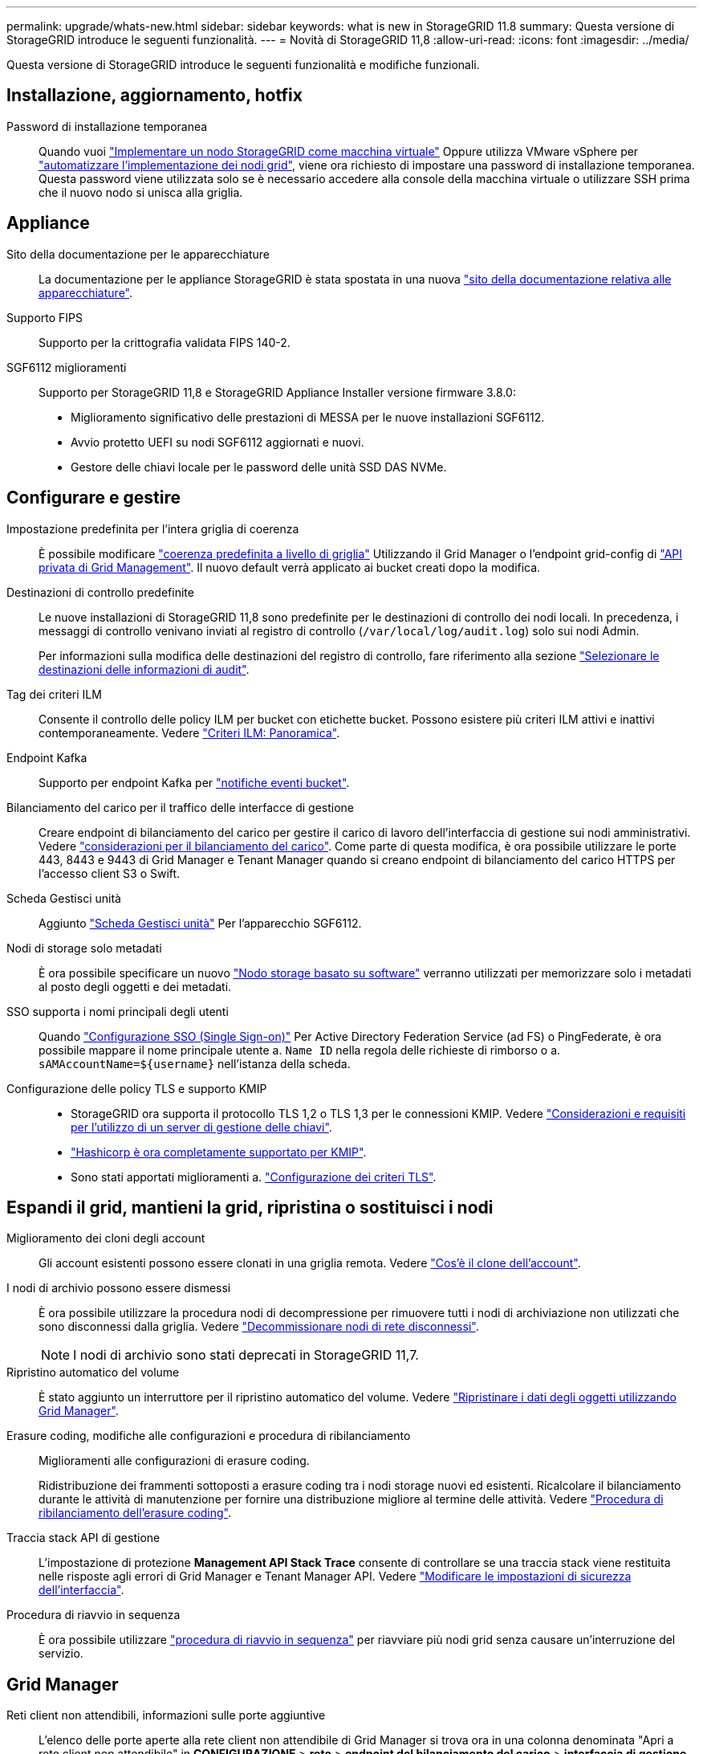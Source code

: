 ---
permalink: upgrade/whats-new.html 
sidebar: sidebar 
keywords: what is new in StorageGRID 11.8 
summary: Questa versione di StorageGRID introduce le seguenti funzionalità. 
---
= Novità di StorageGRID 11,8
:allow-uri-read: 
:icons: font
:imagesdir: ../media/


[role="lead"]
Questa versione di StorageGRID introduce le seguenti funzionalità e modifiche funzionali.



== Installazione, aggiornamento, hotfix

Password di installazione temporanea:: Quando vuoi link:../vmware/deploying-storagegrid-node-as-virtual-machine.html["Implementare un nodo StorageGRID come macchina virtuale"] Oppure utilizza VMware vSphere per link:../vmware/automating-grid-node-deployment-in-vmware-vsphere.html["automatizzare l'implementazione dei nodi grid"], viene ora richiesto di impostare una password di installazione temporanea. Questa password viene utilizzata solo se è necessario accedere alla console della macchina virtuale o utilizzare SSH prima che il nuovo nodo si unisca alla griglia.




== Appliance

Sito della documentazione per le apparecchiature:: La documentazione per le appliance StorageGRID è stata spostata in una nuova link:https://docs.netapp.com/us-en/storagegrid-appliances/["sito della documentazione relativa alle apparecchiature"^].
Supporto FIPS:: Supporto per la crittografia validata FIPS 140-2.
SGF6112 miglioramenti:: Supporto per StorageGRID 11,8 e StorageGRID Appliance Installer versione firmware 3.8.0:
+
--
* Miglioramento significativo delle prestazioni di MESSA per le nuove installazioni SGF6112.
* Avvio protetto UEFI su nodi SGF6112 aggiornati e nuovi.
* Gestore delle chiavi locale per le password delle unità SSD DAS NVMe.


--




== Configurare e gestire

Impostazione predefinita per l'intera griglia di coerenza:: È possibile modificare link:../s3/consistency-controls.html["coerenza predefinita a livello di griglia"] Utilizzando il Grid Manager o l'endpoint grid-config di link:../admin/using-grid-management-api.html["API privata di Grid Management"]. Il nuovo default verrà applicato ai bucket creati dopo la modifica.
Destinazioni di controllo predefinite:: Le nuove installazioni di StorageGRID 11,8 sono predefinite per le destinazioni di controllo dei nodi locali. In precedenza, i messaggi di controllo venivano inviati al registro di controllo (`/var/local/log/audit.log`) solo sui nodi Admin.
+
--
Per informazioni sulla modifica delle destinazioni del registro di controllo, fare riferimento alla sezione link:../monitor/configure-audit-messages.html#Select-audit-information-destinations["Selezionare le destinazioni delle informazioni di audit"].

--
Tag dei criteri ILM:: Consente il controllo delle policy ILM per bucket con etichette bucket. Possono esistere più criteri ILM attivi e inattivi contemporaneamente. Vedere link:../ilm/ilm-policy-overview.html["Criteri ILM: Panoramica"].
Endpoint Kafka:: Supporto per endpoint Kafka per link:../tenant/understanding-notifications-for-buckets.html["notifiche eventi bucket"].
Bilanciamento del carico per il traffico delle interfacce di gestione:: Creare endpoint di bilanciamento del carico per gestire il carico di lavoro dell'interfaccia di gestione sui nodi amministrativi. Vedere link:../admin/managing-load-balancing.html["considerazioni per il bilanciamento del carico"]. Come parte di questa modifica, è ora possibile utilizzare le porte 443, 8443 e 9443 di Grid Manager e Tenant Manager quando si creano endpoint di bilanciamento del carico HTTPS per l'accesso client S3 o Swift.
Scheda Gestisci unità:: Aggiunto link:../monitor/viewing-manage-drives-tab.html["Scheda Gestisci unità"] Per l'apparecchio SGF6112.
Nodi di storage solo metadati:: È ora possibile specificare un nuovo link:../primer/what-storage-node-is.html#types-of-storage-nodes["Nodo storage basato su software"] verranno utilizzati per memorizzare solo i metadati al posto degli oggetti e dei metadati.
SSO supporta i nomi principali degli utenti:: Quando link:../admin/configuring-sso.html["Configurazione SSO (Single Sign-on)"] Per Active Directory Federation Service (ad FS) o PingFederate, è ora possibile mappare il nome principale utente a. `Name ID` nella regola delle richieste di rimborso o a. `sAMAccountName=${username}` nell'istanza della scheda.
Configurazione delle policy TLS e supporto KMIP::
+
--
* StorageGRID ora supporta il protocollo TLS 1,2 o TLS 1,3 per le connessioni KMIP. Vedere link:../admin/kms-considerations-and-requirements.html["Considerazioni e requisiti per l'utilizzo di un server di gestione delle chiavi"].
* link:../admin/kms-configuring-storagegrid-as-client.html["Hashicorp è ora completamente supportato per KMIP"].
* Sono stati apportati miglioramenti a. link:../admin/manage-tls-ssh-policy.html["Configurazione dei criteri TLS"].


--




== Espandi il grid, mantieni la grid, ripristina o sostituisci i nodi

Miglioramento dei cloni degli account:: Gli account esistenti possono essere clonati in una griglia remota. Vedere link:../admin/grid-federation-what-is-account-clone.html["Cos'è il clone dell'account"].
I nodi di archivio possono essere dismessi:: È ora possibile utilizzare la procedura nodi di decompressione per rimuovere tutti i nodi di archiviazione non utilizzati che sono disconnessi dalla griglia. Vedere link:../maintain/decommissioning-disconnected-grid-nodes.html["Decommissionare nodi di rete disconnessi"].
+
--

NOTE: I nodi di archivio sono stati deprecati in StorageGRID 11,7.

--
Ripristino automatico del volume:: È stato aggiunto un interruttore per il ripristino automatico del volume. Vedere link:../maintain/restoring-volume.html["Ripristinare i dati degli oggetti utilizzando Grid Manager"].
Erasure coding, modifiche alle configurazioni e procedura di ribilanciamento:: Miglioramenti alle configurazioni di erasure coding.
+
--
Ridistribuzione dei frammenti sottoposti a erasure coding tra i nodi storage nuovi ed esistenti. Ricalcolare il bilanciamento durante le attività di manutenzione per fornire una distribuzione migliore al termine delle attività. Vedere link:../expand/rebalancing-erasure-coded-data-after-adding-storage-nodes.html["Procedura di ribilanciamento dell'erasure coding"].

--
Traccia stack API di gestione:: L'impostazione di protezione *Management API Stack Trace* consente di controllare se una traccia stack viene restituita nelle risposte agli errori di Grid Manager e Tenant Manager API. Vedere link:../admin/changing-browser-session-timeout-interface.html["Modificare le impostazioni di sicurezza dell'interfaccia"].
Procedura di riavvio in sequenza:: È ora possibile utilizzare link:../maintain/rolling-reboot-procedure.html["procedura di riavvio in sequenza"] per riavviare più nodi grid senza causare un'interruzione del servizio.




== Grid Manager

Reti client non attendibili, informazioni sulle porte aggiuntive:: L'elenco delle porte aperte alla rete client non attendibile di Grid Manager si trova ora in una colonna denominata "Apri a rete client non attendibile" in *CONFIGURAZIONE* > *rete* > *endpoint del bilanciamento del carico* > *interfaccia di gestione* (precedentemente situata nella pagina di controllo del firewall). Vedere link:../admin/configuring-load-balancer-endpoints.html["Configurare gli endpoint del bilanciamento del carico"].




== Manager tenant

S3 Console non più sperimentale:: Funzionalità aggiuntive descritte in link:../tenant/use-s3-console.html["Utilizzare la console S3"].
Permesso tenant:: Il link:../tenant/tenant-management-permissions.html["autorizzazione gestione tenant"], È stato aggiunto Visualizza tutti i bucket.




== API REST S3

* link:../s3/changes-to-s3-rest-api-support.html["Modifiche al supporto delle API REST S3"].
* S3 eliminare i marcatori con UUID. Vedere link:../ilm/how-objects-are-deleted.html#delete-s3-versioned-objects["Modalità di eliminazione degli oggetti"] e. link:../audit/sdel-s3-delete.html["SDEL: ELIMINAZIONE S3"].
* link:../s3/select-object-content.html["S3 selezionare ScanRange"] Viene utilizzato quando viene fornito nelle richieste di file CSV e Parquet.

